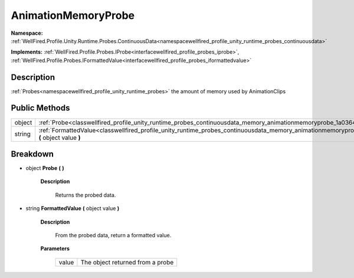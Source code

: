 .. _classwellfired_profile_unity_runtime_probes_continuousdata_memory_animationmemoryprobe:

AnimationMemoryProbe
=====================

**Namespace:** :ref:`WellFired.Profile.Unity.Runtime.Probes.ContinuousData<namespacewellfired_profile_unity_runtime_probes_continuousdata>`

**Implements:** :ref:`WellFired.Profile.Probes.IProbe<interfacewellfired_profile_probes_iprobe>`, :ref:`WellFired.Profile.Probes.IFormattedValue<interfacewellfired_profile_probes_iformattedvalue>`


Description
------------

:ref:`Probes<namespacewellfired_profile_unity_runtime_probes>` the amount of memory used by AnimationClips 

Public Methods
---------------

+-------------+----------------------------------------------------------------------------------------------------------------------------------------------------------------------------+
|object       |:ref:`Probe<classwellfired_profile_unity_runtime_probes_continuousdata_memory_animationmemoryprobe_1a03644592a64404e335bc0e1b874aaf6e>` **(**  **)**                        |
+-------------+----------------------------------------------------------------------------------------------------------------------------------------------------------------------------+
|string       |:ref:`FormattedValue<classwellfired_profile_unity_runtime_probes_continuousdata_memory_animationmemoryprobe_1a95bf932e7be4c9cbf671705fea1afbb8>` **(** object value **)**   |
+-------------+----------------------------------------------------------------------------------------------------------------------------------------------------------------------------+

Breakdown
----------

.. _classwellfired_profile_unity_runtime_probes_continuousdata_memory_animationmemoryprobe_1a03644592a64404e335bc0e1b874aaf6e:

- object **Probe** **(**  **)**

    **Description**

        Returns the probed data. 

.. _classwellfired_profile_unity_runtime_probes_continuousdata_memory_animationmemoryprobe_1a95bf932e7be4c9cbf671705fea1afbb8:

- string **FormattedValue** **(** object value **)**

    **Description**

        From the probed data, return a formatted value. 

    **Parameters**

        +-------------+-----------------------------------+
        |value        |The object returned from a probe   |
        +-------------+-----------------------------------+
        
